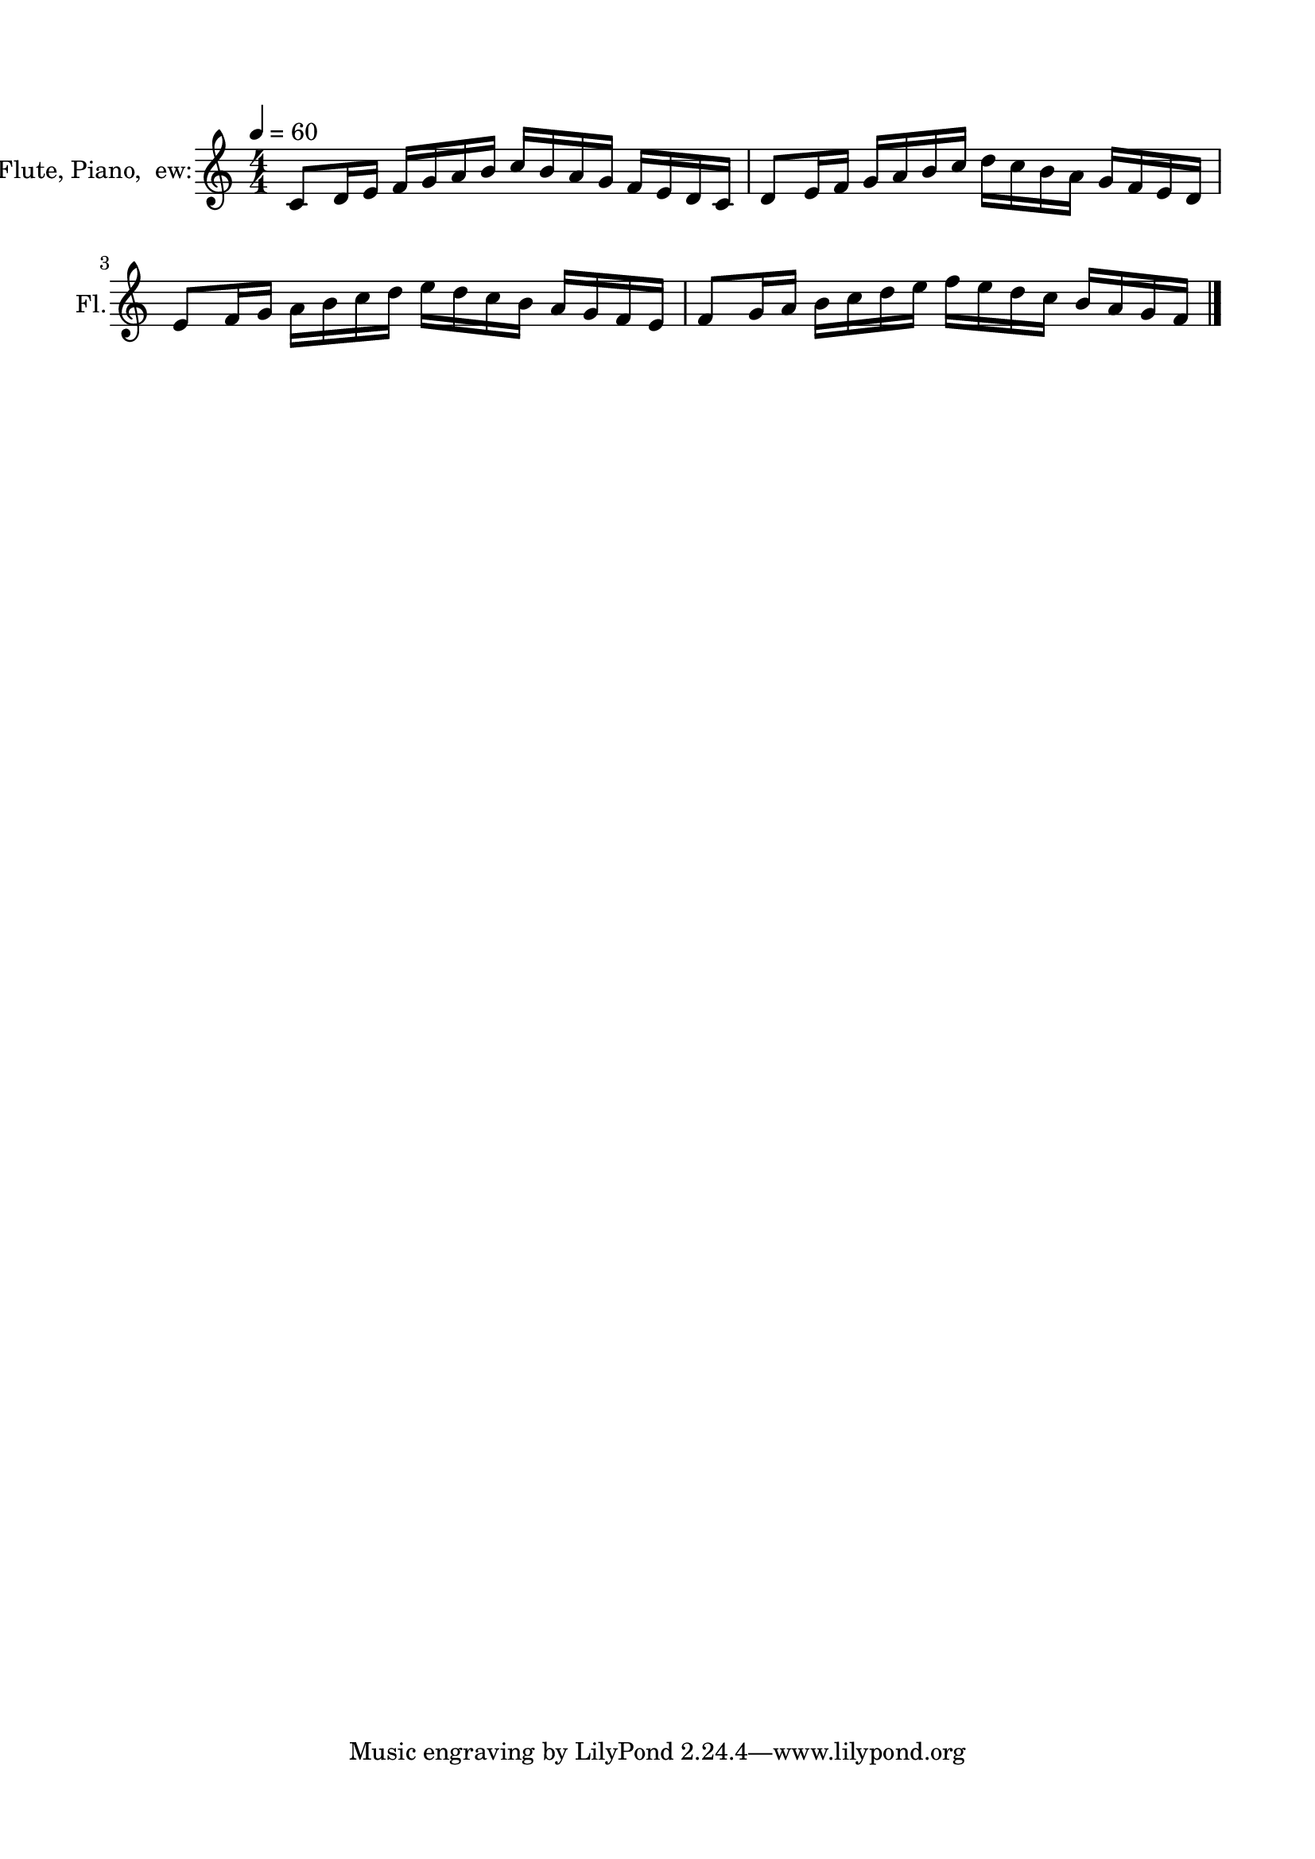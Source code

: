 \version "2.22.1"
% automatically converted by musicxml2ly from -
\pointAndClickOff

\header {
    encodingsoftware =  "MuseScore 3.6.2"
    encodingdate =  "2022-05-05"
    }

#(set-global-staff-size 19.997457142857144)
\paper {
    
    paper-width = 21.0\cm
    paper-height = 29.7\cm
    top-margin = 1.5\cm
    bottom-margin = 1.5\cm
    left-margin = 1.5\cm
    right-margin = 1.5\cm
    indent = 1.6153846153846152\cm
    short-indent = 0.25506072874493924\cm
    }
\layout {
    \context { \Score
        autoBeaming = ##f
        }
    }
PartPOneVoiceOne =  \relative c' {
    \clef "treble" \numericTimeSignature\time 4/4 \key c \major | % 1
    \tempo 4=60 \stemUp c8 [ \stemUp d16 \stemUp e16 ] \stemUp f16 [
    \stemUp g16 \stemUp a16 \stemUp b16 ] \stemUp c16 [ \stemUp b16
    \stemUp a16 \stemUp g16 ] \stemUp f16 [ \stemUp e16 \stemUp d16
    \stemUp c16 ] | % 2
    \stemUp d8 [ \stemUp e16 \stemUp f16 ] \stemUp g16 [ \stemUp a16
    \stemUp b16 \stemUp c16 ] \stemDown d16 [ \stemDown c16 \stemDown b16
    \stemDown a16 ] \stemUp g16 [ \stemUp f16 \stemUp e16 \stemUp d16 ]
    \break | % 3
    \stemUp e8 [ \stemUp f16 \stemUp g16 ] \stemDown a16 [ \stemDown b16
    \stemDown c16 \stemDown d16 ] \stemDown e16 [ \stemDown d16
    \stemDown c16 \stemDown b16 ] \stemUp a16 [ \stemUp g16 \stemUp f16
    \stemUp e16 ] | % 4
    \stemUp f8 [ \stemUp g16 \stemUp a16 ] \stemDown b16 [ \stemDown c16
    \stemDown d16 \stemDown e16 ] \stemDown f16 [ \stemDown e16
    \stemDown d16 \stemDown c16 ] \stemUp b16 [ \stemUp a16 \stemUp g16
    \stemUp f16 ] \bar "|."
    }


% The score definition
\score {
    <<
        
        \new Staff
        <<
            \set Staff.instrumentName = "Flute, Piano, \new:"
            \set Staff.shortInstrumentName = "Fl."
            
            \context Staff << 
                \mergeDifferentlyDottedOn\mergeDifferentlyHeadedOn
                \context Voice = "PartPOneVoiceOne" {  \PartPOneVoiceOne }
                >>
            >>
        
        >>
    \layout {}
    % To create MIDI output, uncomment the following line:
    \midi {\tempo 4 = 60 }
    }

